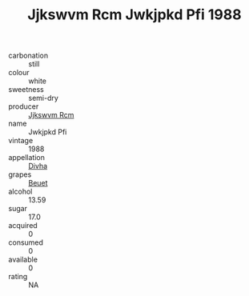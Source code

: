 :PROPERTIES:
:ID:                     a10970c7-c2ba-40ea-b979-33f9dd89108f
:END:
#+TITLE: Jjkswvm Rcm Jwkjpkd Pfi 1988

- carbonation :: still
- colour :: white
- sweetness :: semi-dry
- producer :: [[id:f56d1c8d-34f6-4471-99e0-b868e6e4169f][Jjkswvm Rcm]]
- name :: Jwkjpkd Pfi
- vintage :: 1988
- appellation :: [[id:c31dd59d-0c4f-4f27-adba-d84cb0bd0365][Divha]]
- grapes :: [[id:9cb04c77-1c20-42d3-bbca-f291e87937bc][Beuet]]
- alcohol :: 13.59
- sugar :: 17.0
- acquired :: 0
- consumed :: 0
- available :: 0
- rating :: NA


